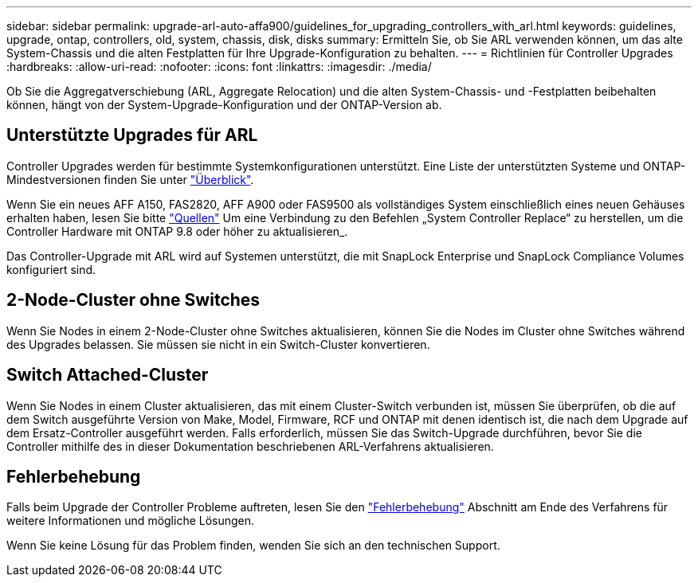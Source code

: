---
sidebar: sidebar 
permalink: upgrade-arl-auto-affa900/guidelines_for_upgrading_controllers_with_arl.html 
keywords: guidelines, upgrade, ontap, controllers, old, system, chassis, disk, disks 
summary: Ermitteln Sie, ob Sie ARL verwenden können, um das alte System-Chassis und die alten Festplatten für Ihre Upgrade-Konfiguration zu behalten. 
---
= Richtlinien für Controller Upgrades
:hardbreaks:
:allow-uri-read: 
:nofooter: 
:icons: font
:linkattrs: 
:imagesdir: ./media/


[role="lead"]
Ob Sie die Aggregatverschiebung (ARL, Aggregate Relocation) und die alten System-Chassis- und -Festplatten beibehalten können, hängt von der System-Upgrade-Konfiguration und der ONTAP-Version ab.



== Unterstützte Upgrades für ARL

Controller Upgrades werden für bestimmte Systemkonfigurationen unterstützt. Eine Liste der unterstützten Systeme und ONTAP-Mindestversionen finden Sie unter link:index.html["Überblick"].

Wenn Sie ein neues AFF A150, FAS2820, AFF A900 oder FAS9500 als vollständiges System einschließlich eines neuen Gehäuses erhalten haben, lesen Sie bitte link:other_references.html["Quellen"] Um eine Verbindung zu den Befehlen „System Controller Replace“ zu herstellen, um die Controller Hardware mit ONTAP 9.8 oder höher zu aktualisieren_.

Das Controller-Upgrade mit ARL wird auf Systemen unterstützt, die mit SnapLock Enterprise und SnapLock Compliance Volumes konfiguriert sind.



== 2-Node-Cluster ohne Switches

Wenn Sie Nodes in einem 2-Node-Cluster ohne Switches aktualisieren, können Sie die Nodes im Cluster ohne Switches während des Upgrades belassen. Sie müssen sie nicht in ein Switch-Cluster konvertieren.



== Switch Attached-Cluster

Wenn Sie Nodes in einem Cluster aktualisieren, das mit einem Cluster-Switch verbunden ist, müssen Sie überprüfen, ob die auf dem Switch ausgeführte Version von Make, Model, Firmware, RCF und ONTAP mit denen identisch ist, die nach dem Upgrade auf dem Ersatz-Controller ausgeführt werden. Falls erforderlich, müssen Sie das Switch-Upgrade durchführen, bevor Sie die Controller mithilfe des in dieser Dokumentation beschriebenen ARL-Verfahrens aktualisieren.



== Fehlerbehebung

Falls beim Upgrade der Controller Probleme auftreten, lesen Sie den link:troubleshoot_index.html["Fehlerbehebung"] Abschnitt am Ende des Verfahrens für weitere Informationen und mögliche Lösungen.

Wenn Sie keine Lösung für das Problem finden, wenden Sie sich an den technischen Support.
